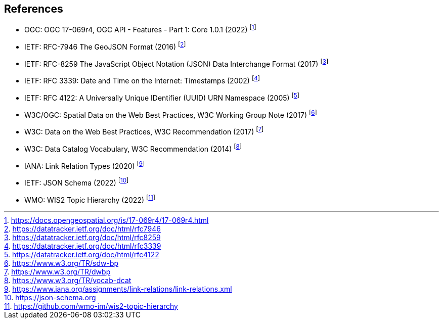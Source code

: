 == References

* [[ogcapi-features]] OGC: OGC 17-069r4, OGC API - Features - Part 1: Core 1.0.1 (2022) footnote:[https://docs.opengeospatial.org/is/17-069r4/17-069r4.html]
* [[rfc7946]] IETF: RFC-7946 The GeoJSON Format (2016) footnote:[https://datatracker.ietf.org/doc/html/rfc7946]
* [[rfc8259]] IETF: RFC-8259 The JavaScript Object Notation (JSON) Data Interchange Format (2017) footnote:[https://datatracker.ietf.org/doc/html/rfc8259]
* [[rfc3339]] IETF: RFC 3339: Date and Time on the Internet: Timestamps (2002) footnote:[https://datatracker.ietf.org/doc/html/rfc3339]
* [[rfc4122]] IETF: RFC 4122: A Universally Unique IDentifier (UUID) URN Namespace (2005) footnote:[https://datatracker.ietf.org/doc/html/rfc4122]
* W3C/OGC: Spatial Data on the Web Best Practices, W3C Working Group Note (2017) footnote:[https://www.w3.org/TR/sdw-bp]
* W3C: Data on the Web Best Practices, W3C Recommendation (2017) footnote:[https://www.w3.org/TR/dwbp]
* W3C: Data Catalog Vocabulary, W3C Recommendation (2014) footnote:[https://www.w3.org/TR/vocab-dcat]
* IANA: Link Relation Types (2020) footnote:[https://www.iana.org/assignments/link-relations/link-relations.xml]
* [[json-schema]] IETF: JSON Schema (2022) footnote:[https://json-schema.org]
* [[wis2-topic-hierarchy]] WMO: WIS2 Topic Hierarchy (2022) footnote:[https://github.com/wmo-im/wis2-topic-hierarchy]
